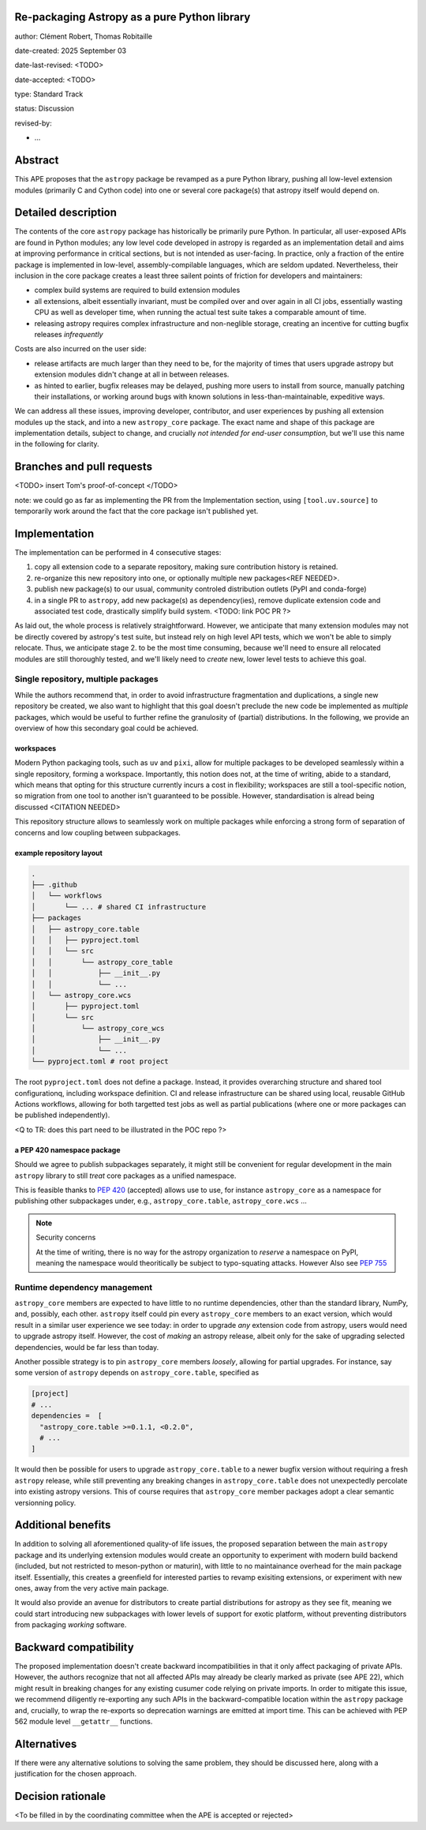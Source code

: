 Re-packaging Astropy as a pure Python library
=============================================

author: Clément Robert, Thomas Robitaille

date-created: 2025 September 03

date-last-revised: <TODO>

date-accepted: <TODO>

type: Standard Track

status: Discussion

revised-by:

* ...


Abstract
========

This APE proposes that the ``astropy`` package be revamped as a pure Python
library, pushing all low-level extension modules (primarily C and Cython code)
into one or several core package(s) that astropy itself would depend on.


Detailed description
====================

The contents of the core ``astropy`` package has historically be primarily pure
Python. In particular, all user-exposed APIs are found in Python modules; any
low level code developed in astropy is regarded as an implementation detail and
aims at improving performance in critical sections, but is not intended as
user-facing. In practice, only a fraction of the entire package is implemented
in low-level, assembly-compilable languages, which are seldom updated.
Nevertheless, their inclusion in the core package creates a least three sailent
points of friction for developers and maintainers:

* complex build systems are required to build extension modules
* all extensions, albeit essentially invariant, must be compiled over and over
  again in all CI jobs, essentially wasting CPU as well as developer time, when
  running the actual test suite takes a comparable amount of time.
* releasing astropy requires complex infrastructure and non-neglible storage,
  creating an incentive for cutting bugfix releases *infrequently*

Costs are also incurred on the user side:

* release artifacts are much larger than they need to be, for the majority of
  times that users upgrade astropy but extension modules didn't change at all in
  between releases.
* as hinted to earlier, bugfix releases may be delayed, pushing more users to
  install from source, manually patching their installations, or working around
  bugs with known solutions in less-than-maintainable, expeditive ways.

We can address all these issues, improving developer, contributor, and user
experiences by pushing all extension modules up the stack, and into a new
``astropy_core`` package. The exact name and shape of this package are
implementation details, subject to change, and crucially *not intended for
end-user consumption*, but we'll use this name in the following for clarity.


Branches and pull requests
==========================

<TODO>
insert Tom's proof-of-concept
</TODO>

note: we could go as far as implementing the PR from the Implementation section,
using ``[tool.uv.source]`` to temporarily work around the fact that the core
package isn't published yet.


Implementation
==============

The implementation can be performed in 4 consecutive stages:

1. copy all extension code to a separate repository, making sure contribution
   history is retained.
2. re-organize this new repository into one, or optionally multiple new
   packages<REF NEEDED>.
3. publish new package(s) to our usual, community controled distribution outlets
   (PyPI and conda-forge)
4. in a single PR to ``astropy``, add new package(s) as dependency(ies), remove
   duplicate extension code and associated test code, drastically simplify build
   system. <TODO: link POC PR ?>

As laid out, the whole process is relatively straightforward. However, we
anticipate that many extension modules may not be directly covered by astropy's
test suite, but instead rely on high level API tests, which we won't be able to
simply relocate. Thus, we anticipate stage 2. to be the most time consuming,
because we'll need to ensure all relocated modules are still thoroughly tested,
and we'll likely need to *create* new, lower level tests to achieve this goal.

Single repository, multiple packages
------------------------------------

While the authors recommend that, in order to avoid infrastructure fragmentation
and duplications, a single new repository be created, we also want to highlight
that this goal doesn't preclude the new code be implemented as *multiple*
packages, which would be useful to further refine the granulosity of (partial)
distributions. In the following, we provide an overview of how this secondary
goal could be achieved.

workspaces
^^^^^^^^^^

Modern Python packaging tools, such as ``uv`` and ``pixi``, allow for multiple
packages to be developed seamlessly within a single repository, forming a workspace.
Importantly, this notion does not, at the time of writing, abide to a standard,
which means that opting for this structure currently incurs a cost in flexibility;
workspaces are still a tool-specific notion, so migration from one tool to another
isn't guaranteed to be possible. However, standardisation is alread being discussed
<CITATION NEEDED>

This repository structure allows to seamlessly work on multiple packages while
enforcing a strong form of separation of concerns and low coupling between
subpackages.


example repository layout
^^^^^^^^^^^^^^^^^^^^^^^^^

.. code-block:: shell

  .
  ├── .github
  │   └── workflows
  │       └── ... # shared CI infrastructure
  ├── packages
  │   ├── astropy_core.table
  │   │   ├── pyproject.toml
  │   │   └── src
  │   │       └── astropy_core_table
  │   │           ├── __init__.py
  │   │           └── ...
  │   └── astropy_core.wcs
  │       ├── pyproject.toml
  │       └── src
  │           └── astropy_core_wcs
  │               ├── __init__.py
  │               └── ...
  └── pyproject.toml # root project

The root ``pyproject.toml`` does not define a package. Instead, it provides
overarching structure and shared tool configurationq, including workspace
definition. CI and release infrastructure can be shared using local, reusable
GitHub Actions workflows, allowing for both targetted test jobs as well as
partial publications (where one or more packages can be published
independently).

<Q to TR: does this part need to be illustrated in the POC repo ?>


a PEP 420 namespace package
^^^^^^^^^^^^^^^^^^^^^^^^^^^

Should we agree to publish subpackages separately, it might still be convenient
for regular development in the main ``astropy`` library to still *treat* core
packages as a unified namespace.

This is feasible thanks to `PEP 420 <https://peps.python.org/pep-0420/>`__
(accepted) allows use to use, for instance ``astropy_core`` as a namespace for
publishing other subpackages under, e.g., ``astropy_core.table``,
``astropy_core.wcs`` ...

.. note:: Security concerns
  
  At the time of writing, there is no way for the astropy
  organization to *reserve* a namespace on PyPI, meaning the namespace would
  theoritically be subject to typo-squating attacks. However 
  Also see `PEP 755 <https://peps.python.org/pep-0755/>`__


Runtime dependency management
-----------------------------

``astropy_core`` members are expected to have little to no runtime dependencies,
other than the standard library, NumPy, and, possibly, each other. ``astropy``
itself could pin every ``astropy_core`` members to an exact version, which would
result in a similar user experience we see today: in order to upgrade *any*
extension code from astropy, users would need to upgrade astropy itself.
However, the cost of *making* an astropy release, albeit only for the sake of
upgrading selected dependencies, would be far less than today.

Another possible strategy is to pin ``astropy_core`` members *loosely*, allowing
for partial upgrades. For instance, say some version of ``astropy`` depends on
``astropy_core.table``, specified as

.. code-block:: toml

  [project]
  # ...
  dependencies =  [
    "astropy_core.table >=0.1.1, <0.2.0",
    # ...
  ]

It would then be possible for users to upgrade ``astropy_core.table`` to a newer
bugfix version without requiring a fresh ``astropy`` release, while still
preventing any breaking changes in ``astropy_core.table`` does not unexpectedly
percolate into existing astropy versions. This of course requires that
``astropy_core`` member packages adopt a clear semantic versionning policy.


Additional benefits
===================

In addition to solving all aforementioned quality-of life issues, the proposed
separation between the main ``astropy`` package and its underlying extension
modules would create an opportunity to experiment with modern build backend
(included, but not restricted to meson-python or maturin), with little to no
maintainance overhead for the main package itself. Essentially, this creates a
greenfield for interested parties to revamp exisiting extensions, or experiment
with new ones, away from the very active main package.

It would also provide an avenue for distributors to create partial distributions
for astropy as they see fit, meaning we could start introducing new subpackages
with lower levels of support for exotic platform, without preventing
distributors from packaging *working* software.


Backward compatibility
======================

The proposed implementation doesn't create backward incompatibilities in that it
only affect packaging of private APIs. However, the authors recognize that not
all affected APIs may already be clearly marked as private (see APE 22), which
might result in breaking changes for any existing cusumer code relying on
private imports. In order to mitigate this issue, we recommend diligently
re-exporting any such APIs in the backward-compatible location within the
``astropy`` package and, crucially, to wrap the re-exports so deprecation
warnings are emitted at import time. This can be achieved with PEP 562 module
level ``__getattr__`` functions.

Alternatives
============

If there were any alternative solutions to solving the same problem, they should
be discussed here, along with a justification for the chosen approach.


Decision rationale
==================

<To be filled in by the coordinating committee when the APE is accepted or rejected>
